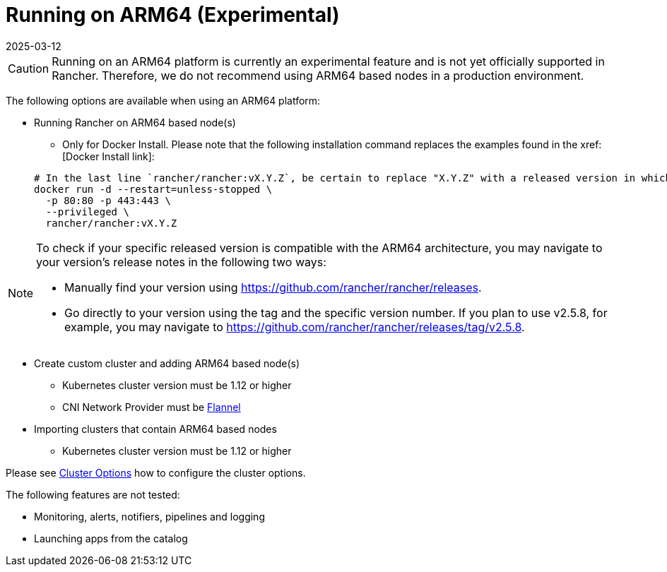 = Running on ARM64 (Experimental)
:page-languages: [en, zh]
:revdate: 2025-03-12
:page-revdate: {revdate}

[CAUTION]
====

Running on an ARM64 platform is currently an experimental feature and is not yet officially supported in Rancher. Therefore, we do not recommend using ARM64 based nodes in a production environment.
====


The following options are available when using an ARM64 platform:

* Running Rancher on ARM64 based node(s)
 ** Only for Docker Install. Please note that the following installation command replaces the examples found in the xref:[Docker Install link]:

+
----
# In the last line `rancher/rancher:vX.Y.Z`, be certain to replace "X.Y.Z" with a released version in which ARM64 builds exist. For  example, if your matching version is v2.5.8, you would fill in this line with `rancher/rancher:v2.5.8`.
docker run -d --restart=unless-stopped \
  -p 80:80 -p 443:443 \
  --privileged \
  rancher/rancher:vX.Y.Z
----

[NOTE]
====

To check if your specific released version is compatible with the ARM64 architecture, you may navigate to your
version's release notes in the following two ways:

* Manually find your version using https://github.com/rancher/rancher/releases.
* Go directly to your version using the tag and the specific version number. If you plan to use v2.5.8, for example, you may navigate to https://github.com/rancher/rancher/releases/tag/v2.5.8.
====


* Create custom cluster and adding ARM64 based node(s)
 ** Kubernetes cluster version must be 1.12 or higher
 ** CNI Network Provider must be xref:faq/container-network-interface-providers.adoc#_flannel[Flannel]
* Importing clusters that contain ARM64 based nodes
 ** Kubernetes cluster version must be 1.12 or higher

Please see xref:cluster-deployment/configuration/rke1.adoc[Cluster Options] how to configure the cluster options.

The following features are not tested:

* Monitoring, alerts, notifiers, pipelines and logging
* Launching apps from the catalog
